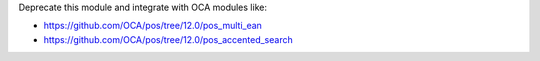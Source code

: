 Deprecate this module and integrate with OCA modules like:

- https://github.com/OCA/pos/tree/12.0/pos_multi_ean
- https://github.com/OCA/pos/tree/12.0/pos_accented_search
